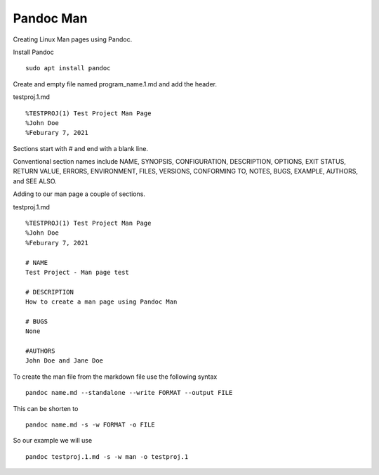 Pandoc Man
==========

Creating Linux Man pages using Pandoc.

Install Pandoc
::

	sudo apt install pandoc

Create and empty file named program_name.1.md and add the header.

testproj.1.md
::

	%TESTPROJ(1) Test Project Man Page
	%John Doe
	%Feburary 7, 2021


Sections start with # and end with a blank line.

Conventional section names include NAME, SYNOPSIS,  CONFIGURATION,
DESCRIPTION,  OPTIONS, EXIT STATUS,  RETURN VALUE,  ERRORS,
ENVIRONMENT,  FILES, VERSIONS, CONFORMING TO, NOTES, BUGS, EXAMPLE,
AUTHORS, and SEE ALSO.

Adding to our man page a couple of sections.

testproj.1.md
::

	%TESTPROJ(1) Test Project Man Page
	%John Doe
	%Feburary 7, 2021
	
	# NAME
	Test Project - Man page test
	
	# DESCRIPTION
	How to create a man page using Pandoc Man
	
	# BUGS
	None
	
	#AUTHORS
	John Doe and Jane Doe


To create the man file from the markdown file use the following syntax
::

	pandoc name.md --standalone --write FORMAT --output FILE

This can be shorten to
::

	pandoc name.md -s -w FORMAT -o FILE

So our example we will use
::

	pandoc testproj.1.md -s -w man -o testproj.1
